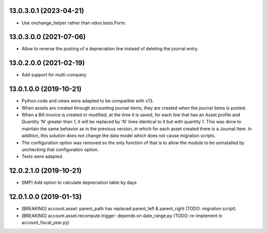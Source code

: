13.0.3.0.1 (2023-04-21)
~~~~~~~~~~~~~~~~~~~~~~~

* Use onchange_helper rather than odoo.tests.Form.

13.0.3.0.0 (2021-07-06)
~~~~~~~~~~~~~~~~~~~~~~~

* Allow to reverse the posting of a depreciation line instead of deleting the
  journal entry.

13.0.2.0.0 (2021-02-19)
~~~~~~~~~~~~~~~~~~~~~~~

* Add support for multi-company


13.0.1.0.0 (2019-10-21)
~~~~~~~~~~~~~~~~~~~~~~~

* Python code and views were adapted to be compatible with v13.
* When assets are created through accounting journal items,
  they are created when the journal items is posted.
* When a Bill Invoice is created or modified, at the time it is saved,
  for each line that has an Asset profile and Quantity 'N'
  greater than 1, it will be replaced by 'N' lines identical to it but
  with quantity 1. This was done to maintain the same behavior as in
  the previous version, in which for each asset created there is a
  Journal Item. In addition, this solution does not change the data
  model which does not cause migration scripts.
* The configuration option was removed so the only function of that is to
  allow the module to be uninstalled by unchecking that configuration option.
* Tests were adapted.

12.0.2.1.0 (2019-10-21)
~~~~~~~~~~~~~~~~~~~~~~~

* [IMP] Add option to calculate depreciation table by days

12.0.1.0.0 (2019-01-13)
~~~~~~~~~~~~~~~~~~~~~~~

* [BREAKING] account.asset: parent_path has replaced parent_left & parent_right (TODO: migration script)
* [BREAKING] account.asset.recompute.trigger: depends on date_range.py (TODO: re-implement in account_fiscal_year.py)
